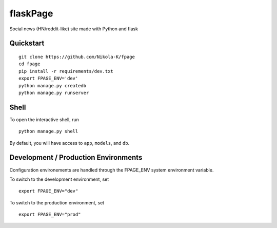 ===============================
flaskPage
===============================

Social news (HN/reddit-like) site made with Python and flask


Quickstart
----------

::

    git clone https://github.com/Nikola-K/fpage
    cd fpage
    pip install -r requirements/dev.txt
    export FPAGE_ENV='dev'
    python manage.py createdb
    python manage.py runserver


Shell
-----

To open the interactive shell, run ::

    python manage.py shell

By default, you will have access to ``app``, ``models``, and ``db``.

Development / Production Environments
-------------------------------------

Configuration environements are handled through the FPAGE_ENV system environment variable.

To switch to the development environment, set ::

    export FPAGE_ENV="dev"

To switch to the production environment, set ::

    export FPAGE_ENV="prod"